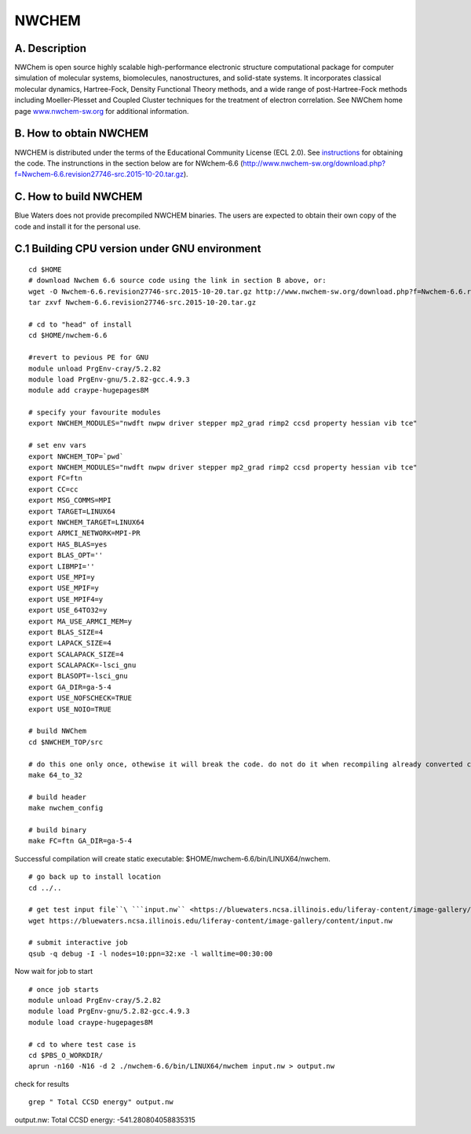 NWCHEM
======

A. Description
~~~~~~~~~~~~~~

NWChem is open source highly scalable high-performance electronic
structure computational package for computer simulation of molecular
systems, biomolecules, nanostructures, and solid-state systems. It
incorporates classical molecular dynamics, Hartree-Fock, Density
Functional Theory methods, and a wide range of post-Hartree-Fock methods
including Moeller-Plesset and Coupled Cluster techniques for the
treatment of electron correlation. See NWChem home page
`www.nwchem-sw.org <http://www.nwchem-sw.org/>`__ for additional
information.

B. How to obtain NWCHEM
~~~~~~~~~~~~~~~~~~~~~~~

NWCHEM is distributed under the terms of the Educational Community
License (ECL 2.0). See
`instructions <http://www.nwchem-sw.org/index.php/Download>`__ for
obtaining the code. The instrunctions in the section below are for
NWchem-6.6
(http://www.nwchem-sw.org/download.php?f=Nwchem-6.6.revision27746-src.2015-10-20.tar.gz).

C. How to build NWCHEM
~~~~~~~~~~~~~~~~~~~~~~

Blue Waters does not provide precompiled NWCHEM binaries. The users are
expected to obtain their own copy of the code and install it for the
personal use.

C.1 Building CPU version under GNU environment
~~~~~~~~~~~~~~~~~~~~~~~~~~~~~~~~~~~~~~~~~~~~~~

::

   cd $HOME
   # download Nwchem 6.6 source code using the link in section B above, or:
   wget -O Nwchem-6.6.revision27746-src.2015-10-20.tar.gz http://www.nwchem-sw.org/download.php?f=Nwchem-6.6.revision27746-src.2015-10-20.tar.gz
   tar zxvf Nwchem-6.6.revision27746-src.2015-10-20.tar.gz
   
   # cd to "head" of install
   cd $HOME/nwchem-6.6
   
   #revert to pevious PE for GNU
   module unload PrgEnv-cray/5.2.82
   module load PrgEnv-gnu/5.2.82-gcc.4.9.3
   module add craype-hugepages8M
   
   # specify your favourite modules
   export NWCHEM_MODULES="nwdft nwpw driver stepper mp2_grad rimp2 ccsd property hessian vib tce"
   
   # set env vars
   export NWCHEM_TOP=`pwd`
   export NWCHEM_MODULES="nwdft nwpw driver stepper mp2_grad rimp2 ccsd property hessian vib tce"
   export FC=ftn
   export CC=cc
   export MSG_COMMS=MPI
   export TARGET=LINUX64
   export NWCHEM_TARGET=LINUX64
   export ARMCI_NETWORK=MPI-PR
   export HAS_BLAS=yes
   export BLAS_OPT=''
   export LIBMPI=''
   export USE_MPI=y
   export USE_MPIF=y
   export USE_MPIF4=y
   export USE_64TO32=y
   export MA_USE_ARMCI_MEM=y
   export BLAS_SIZE=4
   export LAPACK_SIZE=4
   export SCALAPACK_SIZE=4
   export SCALAPACK=-lsci_gnu
   export BLASOPT=-lsci_gnu
   export GA_DIR=ga-5-4
   export USE_NOFSCHECK=TRUE
   export USE_NOIO=TRUE

   # build NWChem
   cd $NWCHEM_TOP/src

   # do this one only once, othewise it will break the code. do not do it when recompiling already converted code.
   make 64_to_32

   # build header
   make nwchem_config

   # build binary
   make FC=ftn GA_DIR=ga-5-4

Successful compilation will create static executable: $HOME/nwchem-6.6/bin/LINUX64/nwchem.

::

   # go back up to install location
   cd ../..

   # get test input file``\ ```input.nw`` <https://bluewaters.ncsa.illinois.edu/liferay-content/image-gallery/content/input.nw>`__\ ``.``
   wget https://bluewaters.ncsa.illinois.edu/liferay-content/image-gallery/content/input.nw

   # submit interactive job
   qsub -q debug -I -l nodes=10:ppn=32:xe -l walltime=00:30:00

Now wait for job to start

::

   # once job starts
   module unload PrgEnv-cray/5.2.82
   module load PrgEnv-gnu/5.2.82-gcc.4.9.3
   module load craype-hugepages8M
   
   # cd to where test case is
   cd $PBS_O_WORKDIR/
   aprun -n160 -N16 -d 2 ./nwchem-6.6/bin/LINUX64/nwchem input.nw > output.nw

check for results

::

   grep " Total CCSD energy" output.nw

output.nw: Total CCSD energy: -541.280804058835315
